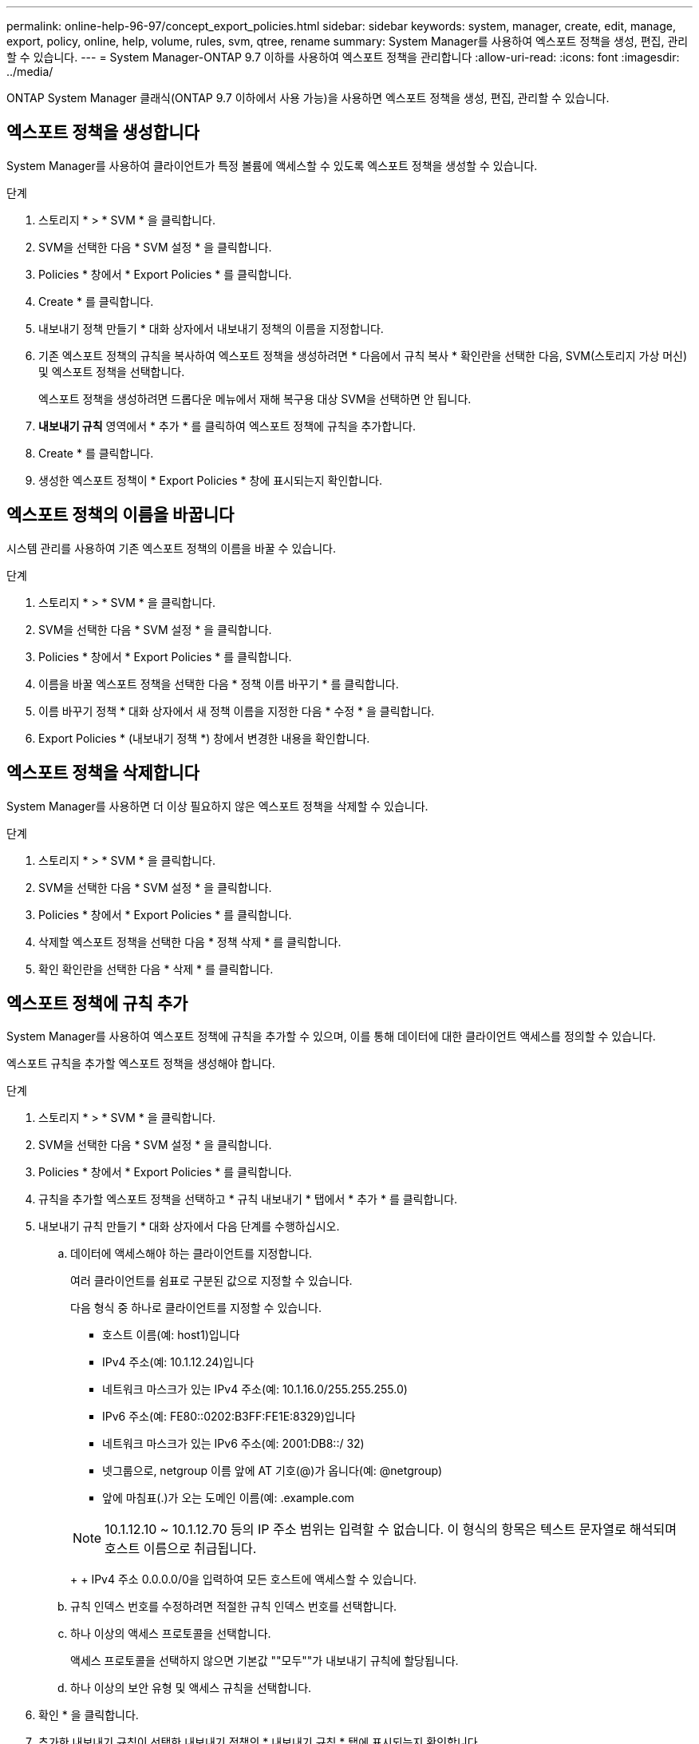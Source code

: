 ---
permalink: online-help-96-97/concept_export_policies.html 
sidebar: sidebar 
keywords: system, manager, create, edit, manage, export, policy, online, help, volume, rules, svm, qtree, rename 
summary: System Manager를 사용하여 엑스포트 정책을 생성, 편집, 관리할 수 있습니다. 
---
= System Manager-ONTAP 9.7 이하를 사용하여 엑스포트 정책을 관리합니다
:allow-uri-read: 
:icons: font
:imagesdir: ../media/


[role="lead"]
ONTAP System Manager 클래식(ONTAP 9.7 이하에서 사용 가능)을 사용하면 엑스포트 정책을 생성, 편집, 관리할 수 있습니다.



== 엑스포트 정책을 생성합니다

System Manager를 사용하여 클라이언트가 특정 볼륨에 액세스할 수 있도록 엑스포트 정책을 생성할 수 있습니다.

.단계
. 스토리지 * > * SVM * 을 클릭합니다.
. SVM을 선택한 다음 * SVM 설정 * 을 클릭합니다.
. Policies * 창에서 * Export Policies * 를 클릭합니다.
. Create * 를 클릭합니다.
. 내보내기 정책 만들기 * 대화 상자에서 내보내기 정책의 이름을 지정합니다.
. 기존 엑스포트 정책의 규칙을 복사하여 엑스포트 정책을 생성하려면 * 다음에서 규칙 복사 * 확인란을 선택한 다음, SVM(스토리지 가상 머신) 및 엑스포트 정책을 선택합니다.
+
엑스포트 정책을 생성하려면 드롭다운 메뉴에서 재해 복구용 대상 SVM을 선택하면 안 됩니다.

. ** 내보내기 규칙** 영역에서 * 추가 * 를 클릭하여 엑스포트 정책에 규칙을 추가합니다.
. Create * 를 클릭합니다.
. 생성한 엑스포트 정책이 * Export Policies * 창에 표시되는지 확인합니다.




== 엑스포트 정책의 이름을 바꿉니다

시스템 관리를 사용하여 기존 엑스포트 정책의 이름을 바꿀 수 있습니다.

.단계
. 스토리지 * > * SVM * 을 클릭합니다.
. SVM을 선택한 다음 * SVM 설정 * 을 클릭합니다.
. Policies * 창에서 * Export Policies * 를 클릭합니다.
. 이름을 바꿀 엑스포트 정책을 선택한 다음 * 정책 이름 바꾸기 * 를 클릭합니다.
. 이름 바꾸기 정책 * 대화 상자에서 새 정책 이름을 지정한 다음 * 수정 * 을 클릭합니다.
. Export Policies * (내보내기 정책 *) 창에서 변경한 내용을 확인합니다.




== 엑스포트 정책을 삭제합니다

System Manager를 사용하면 더 이상 필요하지 않은 엑스포트 정책을 삭제할 수 있습니다.

.단계
. 스토리지 * > * SVM * 을 클릭합니다.
. SVM을 선택한 다음 * SVM 설정 * 을 클릭합니다.
. Policies * 창에서 * Export Policies * 를 클릭합니다.
. 삭제할 엑스포트 정책을 선택한 다음 * 정책 삭제 * 를 클릭합니다.
. 확인 확인란을 선택한 다음 * 삭제 * 를 클릭합니다.




== 엑스포트 정책에 규칙 추가

System Manager를 사용하여 엑스포트 정책에 규칙을 추가할 수 있으며, 이를 통해 데이터에 대한 클라이언트 액세스를 정의할 수 있습니다.

엑스포트 규칙을 추가할 엑스포트 정책을 생성해야 합니다.

.단계
. 스토리지 * > * SVM * 을 클릭합니다.
. SVM을 선택한 다음 * SVM 설정 * 을 클릭합니다.
. Policies * 창에서 * Export Policies * 를 클릭합니다.
. 규칙을 추가할 엑스포트 정책을 선택하고 * 규칙 내보내기 * 탭에서 * 추가 * 를 클릭합니다.
. 내보내기 규칙 만들기 * 대화 상자에서 다음 단계를 수행하십시오.
+
.. 데이터에 액세스해야 하는 클라이언트를 지정합니다.
+
여러 클라이언트를 쉼표로 구분된 값으로 지정할 수 있습니다.

+
다음 형식 중 하나로 클라이언트를 지정할 수 있습니다.

+
*** 호스트 이름(예: host1)입니다
*** IPv4 주소(예: 10.1.12.24)입니다
*** 네트워크 마스크가 있는 IPv4 주소(예: 10.1.16.0/255.255.255.0)
*** IPv6 주소(예: FE80::0202:B3FF:FE1E:8329)입니다
*** 네트워크 마스크가 있는 IPv6 주소(예: 2001:DB8::/ 32)
*** 넷그룹으로, netgroup 이름 앞에 AT 기호(@)가 옵니다(예: @netgroup)
*** 앞에 마침표(.)가 오는 도메인 이름(예: .example.com




+
[NOTE]
====
10.1.12.10 ~ 10.1.12.70 등의 IP 주소 범위는 입력할 수 없습니다. 이 형식의 항목은 텍스트 문자열로 해석되며 호스트 이름으로 취급됩니다.

====
+
+ IPv4 주소 0.0.0.0/0을 입력하여 모든 호스트에 액세스할 수 있습니다.

+
.. 규칙 인덱스 번호를 수정하려면 적절한 규칙 인덱스 번호를 선택합니다.
.. 하나 이상의 액세스 프로토콜을 선택합니다.
+
액세스 프로토콜을 선택하지 않으면 기본값 ""모두""가 내보내기 규칙에 할당됩니다.

.. 하나 이상의 보안 유형 및 액세스 규칙을 선택합니다.


. 확인 * 을 클릭합니다.
. 추가한 내보내기 규칙이 선택한 내보내기 정책의 * 내보내기 규칙 * 탭에 표시되는지 확인합니다.




== 엑스포트 정책 규칙을 수정합니다

System Manager를 사용하여 지정된 클라이언트, 액세스 프로토콜 및 엑스포트 정책 규칙의 액세스 권한을 수정할 수 있습니다.

.단계
. 스토리지 * > * SVM * 을 클릭합니다.
. SVM을 선택한 다음 * SVM 설정 * 을 클릭합니다.
. Policies * 창에서 * Export Policies * 를 클릭합니다.
. Export Policies * 창에서 내보내기 규칙을 편집할 엑스포트 정책을 선택하고 * Export Rules * 탭에서 편집할 규칙을 선택한 다음 * Edit * 를 클릭합니다.
. 필요에 따라 다음 매개 변수를 수정합니다.
+
** 클라이언트 사양
** 액세스 프로토콜
** 액세스 세부 정보


. 확인 * 을 클릭합니다.
. 내보내기 규칙에 대한 업데이트된 변경 사항이 * Export Rules *(규칙 내보내기) 탭에 표시되는지 확인합니다.




== 엑스포트 정책 규칙을 삭제합니다

System Manager를 사용하면 더 이상 필요하지 않은 엑스포트 정책 규칙을 삭제할 수 있습니다.

.단계
. 스토리지 * > * SVM * 을 클릭합니다.
. SVM을 선택한 다음 * SVM 설정 * 을 클릭합니다.
. Policies * 창에서 * Export Policies * 를 클릭합니다.
. 엑스포트 규칙을 삭제할 엑스포트 정책을 선택합니다.
. Export Rules * (규칙 내보내기 *) 탭에서 삭제할 내보내기 규칙을 선택한 다음 * Delete * (삭제 *)를 클릭합니다.
. 확인 상자에서 * 삭제 * 를 클릭합니다.




== 엑스포트 정책이 볼륨 또는 qtree에 대한 클라이언트 액세스를 제어하는 방법

엑스포트 정책에는 각 클라이언트 액세스 요청을 처리하는 _export rules_이 하나 이상 포함되어 있습니다. 프로세스 결과에 따라 클라이언트가 거부되었는지, 액세스 권한이 부여되었는지, 액세스 수준이 결정됩니다. 클라이언트가 데이터에 액세스할 수 있도록 SVM(스토리지 가상 시스템)에 엑스포트 규칙과 함께 엑스포트 정책이 있어야 합니다.

볼륨 또는 qtree에 대한 클라이언트 액세스를 구성하기 위해 각 볼륨 또는 qtree에 정확히 하나의 엑스포트 정책을 연결합니다. SVM에는 여러 엑스포트 정책이 포함될 수 있습니다. 따라서 여러 볼륨 또는 qtree를 사용하는 SVM에 대해 다음을 수행할 수 있습니다.

* 개별 클라이언트 액세스 제어를 SVM의 각 볼륨 또는 qtree에 서로 다른 엑스포트 정책을 지정하여 각 볼륨 또는 qtree에 대한 볼륨 또는 qtree를 관리할 수 있습니다.
* 각 볼륨 또는 qtree에 대해 새로운 엑스포트 정책을 생성할 필요 없이 동일한 클라이언트 액세스 제어를 위해 SVM의 여러 볼륨 또는 qtree에 동일한 엑스포트 정책을 할당합니다.


클라이언트가 해당 엑스포트 정책에서 허용하지 않는 액세스 요청을 하는 경우 권한 거부 메시지와 함께 요청이 실패합니다. 클라이언트가 엑스포트 정책의 규칙과 일치하지 않으면 액세스가 거부됩니다. 내보내기 정책이 비어 있으면 모든 액세스가 암시적으로 거부됩니다.

ONTAP를 실행하는 시스템에서 엑스포트 정책을 동적으로 수정할 수 있습니다.



== 엑스포트 정책 창

엑스포트 정책 창을 사용하면 엑스포트 정책과 관련 엑스포트 규칙에 대한 정보를 생성, 보기, 관리할 수 있습니다.



=== 엑스포트 정책

엑스포트 정책 창에서는 SVM(스토리지 가상 머신)에 대해 생성된 엑스포트 정책을 확인하고 관리할 수 있습니다.

* * 명령 버튼 *
+
** 생성
+
엑스포트 정책을 생성하고 엑스포트 규칙을 추가할 수 있는 엑스포트 정책 생성 대화 상자를 엽니다. 기존 SVM에서 엑스포트 규칙을 복사할 수도 있습니다.

** 이름 바꾸기
+
선택한 엑스포트 정책의 이름을 바꿀 수 있는 정책 이름 바꾸기 대화 상자를 엽니다.

** 삭제
+
선택한 엑스포트 정책을 삭제할 수 있는 엑스포트 정책 삭제 대화 상자를 엽니다.

** 새로 고침
+
창에서 정보를 업데이트합니다.







=== 규칙 내보내기 탭

규칙 내보내기 탭에서는 특정 엑스포트 정책에 대해 생성된 엑스포트 규칙에 대한 정보를 볼 수 있습니다. 규칙을 추가, 편집 및 삭제할 수도 있습니다.

* * 명령 버튼 *
+
** 추가
+
선택한 엑스포트 정책에 엑스포트 규칙을 추가할 수 있는 엑스포트 규칙 생성 대화 상자를 엽니다.

** 편집
+
선택한 내보내기 규칙의 특성을 수정할 수 있는 내보내기 규칙 수정 대화 상자를 엽니다.

** 삭제
+
선택한 내보내기 규칙을 삭제할 수 있는 내보내기 규칙 삭제 대화 상자를 엽니다.

** 위로 이동
+
선택한 내보내기 규칙의 규칙 인덱스를 위로 이동합니다.

** 아래로 이동합니다
+
선택한 내보내기 규칙의 규칙 인덱스를 아래로 이동합니다.

** 새로 고침
+
창에서 정보를 업데이트합니다.



* * 규칙 목록 내보내기 *
+
** 규칙 색인
+
내보내기 규칙이 처리되는 우선 순위를 지정합니다. 위로 이동 및 아래로 이동 단추를 사용하여 우선 순위를 선택할 수 있습니다.

** 클라이언트
+
규칙을 적용할 클라이언트를 지정합니다.

** 액세스 프로토콜
+
내보내기 규칙에 지정된 액세스 프로토콜을 표시합니다.

+
액세스 프로토콜을 지정하지 않은 경우 기본값 ""Any""가 고려됩니다.

** 읽기 전용 규칙입니다
+
읽기 전용 액세스에 대해 하나 이상의 보안 유형을 지정합니다.

** 읽기/쓰기 규칙
+
읽기/쓰기 액세스에 사용할 보안 유형을 하나 이상 지정합니다.

** 고급 사용자 액세스
+
고급 사용자 액세스에 대한 보안 유형을 지정합니다.







=== 할당된 개체 탭

Assigned Objects 탭에서는 선택한 엑스포트 정책에 할당된 볼륨 및 qtree를 볼 수 있습니다. 볼륨이 암호화되었는지 여부를 확인할 수도 있습니다.

* 관련 정보 *

xref:task_setting_up_cifs.adoc[CIFS를 설정하는 중입니다]
